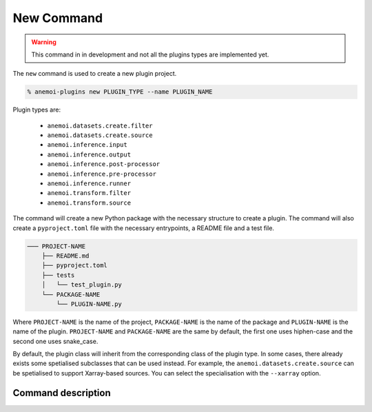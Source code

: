 .. _new_command:

New Command
===========

.. warning::

    This command in in development and not all the plugins types are implemented yet.

The ``new`` command is used to create a new plugin project.

.. code-block:: bash

    % anemoi-plugins new PLUGIN_TYPE --name PLUGIN_NAME

Plugin types are:

    -  ``anemoi.datasets.create.filter``
    -  ``anemoi.datasets.create.source``
    -  ``anemoi.inference.input``
    -  ``anemoi.inference.output``
    -  ``anemoi.inference.post-processor``
    -  ``anemoi.inference.pre-processor``
    -  ``anemoi.inference.runner``
    -  ``anemoi.transform.filter``
    -  ``anemoi.transform.source``


The command will create a new Python package with the necessary structure to create a plugin. The command will also create a ``pyproject.toml`` file with the necessary entrypoints,
a README file and a test file.

.. code-block:: text

    ─── PROJECT-NAME
        ├── README.md
        ├── pyproject.toml
        ├── tests
        │   └── test_plugin.py
        └── PACKAGE-NAME
            └── PLUGIN-NAME.py

Where ``PROJECT-NAME`` is the name of the project, ``PACKAGE-NAME`` is the name of the package and ``PLUGIN-NAME`` is the name of the plugin.
``PROJECT-NAME`` and ``PACKAGE-NAME`` are the same by default, the first one
uses hiphen-case and the second one uses snake_case.

By default, the plugin class will inherit from the corresponding class of the plugin type.
In some cases, there already exists some spetialised subclasses that can be used instead.
For example, the ``anemoi.datasets.create.source`` can be spetialised to support
Xarray-based sources. You can select the specialisation with the ``--xarray`` option.


Command description
-------------------

.. argparse::
    :module: anemoi.plugins.__main__
    :func: create_parser
    :prog: anemoi-plugins
    :path: new
